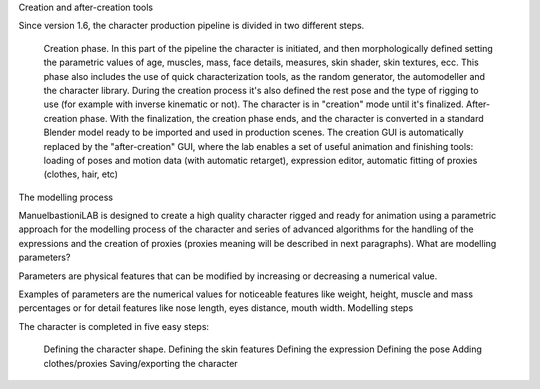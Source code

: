 Creation and after-creation tools

Since version 1.6, the character production pipeline is divided in two different steps.

    Creation phase. In this part of the pipeline the character is initiated, and then morphologically defined setting the parametric values of age, muscles, mass, face details, measures, skin shader, skin textures, ecc. This phase also includes the use of quick characterization tools, as the random generator, the automodeller and the character library. During the creation process it's also defined the rest pose and the type of rigging to use (for example with inverse kinematic or not). The character is in "creation" mode until it's finalized.
    After-creation phase. With the finalization, the creation phase ends, and the character is converted in a standard Blender model ready to be imported and used in production scenes. The creation GUI is automatically replaced by the "after-creation" GUI, where the lab enables a set of useful animation and finishing tools: loading of poses and motion data (with automatic retarget), expression editor, automatic fitting of proxies (clothes, hair, etc)

The modelling process

ManuelbastioniLAB is designed to create a high quality character rigged and ready for animation using a parametric approach for the modelling process of the character and series of advanced algorithms for the handling of the expressions and the creation of proxies (proxies meaning will be described in next paragraphs).
What are modelling parameters?

Parameters are physical features that can be modified by increasing or decreasing a numerical value.

Examples of parameters are the numerical values for noticeable features like weight, height, muscle and mass percentages or for detail features like nose length, eyes distance, mouth width.
Modelling steps

The character is completed in five easy steps:

    Defining the character shape.
    Defining the skin features
    Defining the expression
    Defining the pose
    Adding clothes/proxies
    Saving/exporting the character

